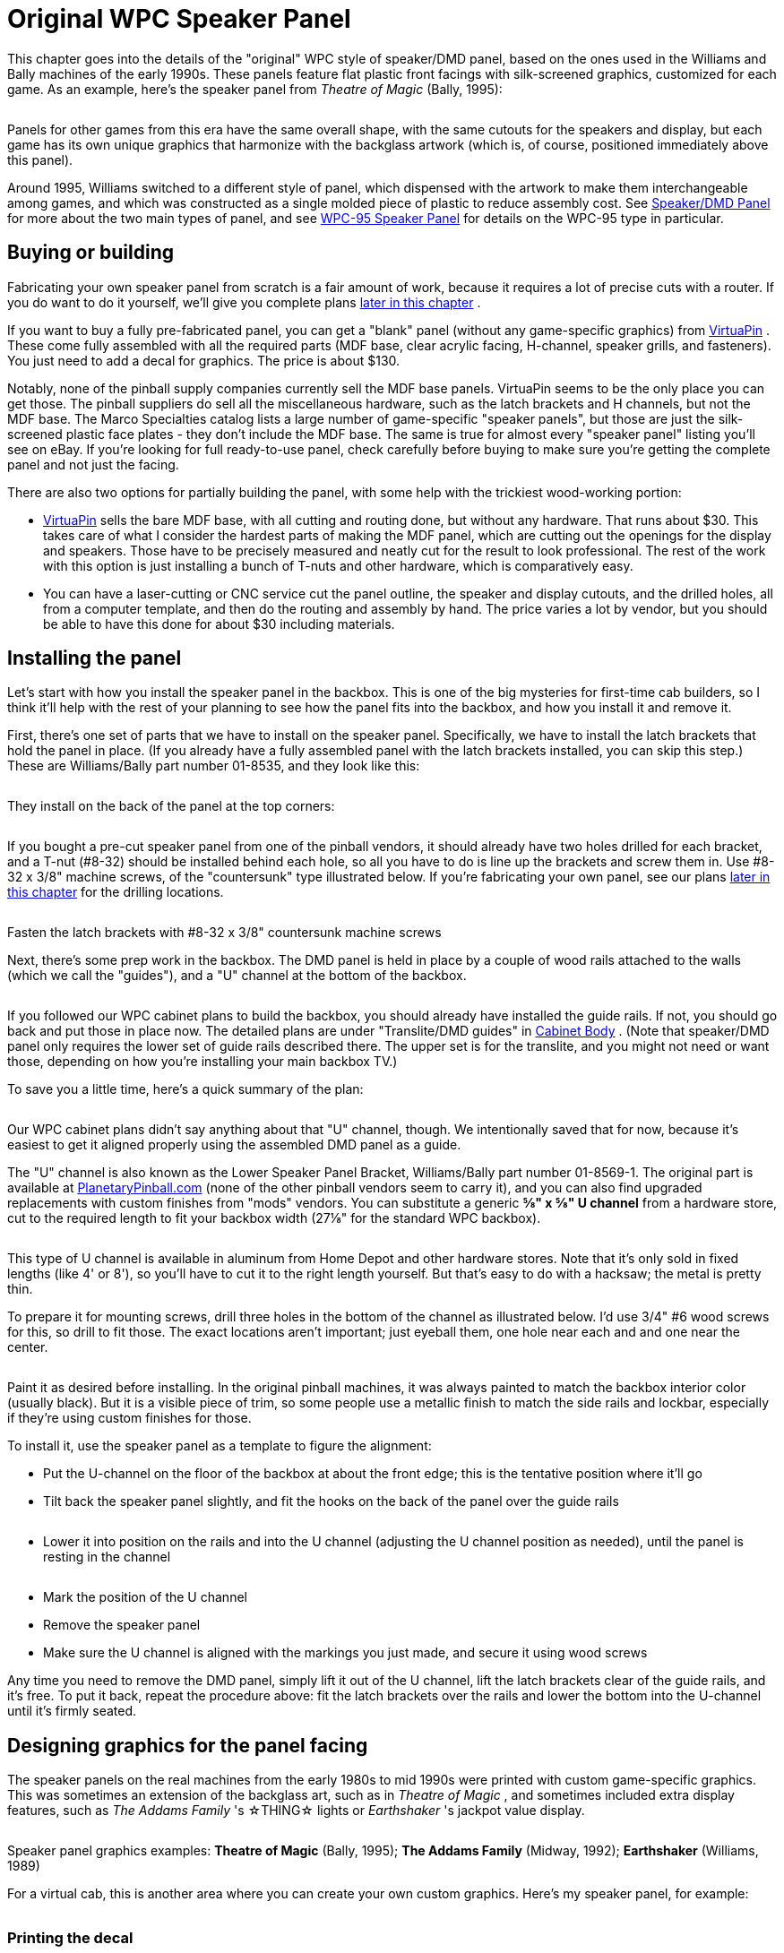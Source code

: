 [#dmdAssemblyOriginal]
= Original WPC Speaker Panel

This chapter goes into the details of the "original" WPC style of speaker/DMD panel, based on the ones used in the Williams and Bally machines of the early 1990s.
These panels feature flat plastic front facings with silk-screened graphics, customized for each game.
As an example, here's the speaker panel from _Theatre of Magic_ (Bally, 1995):

image::images/tom-speaker-panel.png[""]

Panels for other games from this era have the same overall shape, with the same cutouts for the speakers and display, but each game has its own unique graphics that harmonize with the backglass artwork (which is, of course, positioned immediately above this panel).

Around 1995, Williams switched to a different style of panel, which dispensed with the artwork to make them interchangeable among games, and which was constructed as a single molded piece of plastic to reduce assembly cost.
See xref:dmdAssembly.adoc#dmdAssembly[Speaker/DMD Panel] for more about the two main types of panel, and see xref:dmdAssemblyWPC95.adoc#dmdAssemblyWPC95[WPC-95 Speaker Panel] for details on the WPC-95 type in particular.

== Buying or building

Fabricating your own speaker panel from scratch is a fair amount of work, because it requires a lot of precise cuts with a router.
If you do want to do it yourself, we'll give you complete plans xref:#dmdPanelPlans[later in this chapter] .

If you want to buy a fully pre-fabricated panel, you can get a "blank" panel (without any game-specific graphics) from link:https://virtuapin.net/[VirtuaPin] .
These come fully assembled with all the required parts (MDF base, clear acrylic facing, H-channel, speaker grills, and fasteners).
You just need to add a decal for graphics.
The price is about $130.

Notably, none of the pinball supply companies currently sell the MDF base panels.
VirtuaPin seems to be the only place you can get those.
The pinball suppliers do sell all the miscellaneous hardware, such as the latch brackets and H channels, but not the MDF base.
The Marco Specialties catalog lists a large number of game-specific "speaker panels", but those are just the silk-screened plastic face plates - they don't include the MDF base.
The same is true for almost every "speaker panel" listing you'll see on eBay.
If you're looking for full ready-to-use panel, check carefully before buying to make sure you're getting the complete panel and not just the facing.

There are also two options for partially building the panel, with some help with the trickiest wood-working portion:

*  link:https://virtuapin.net/[VirtuaPin] sells the bare MDF base, with all cutting and routing done, but without any hardware.
That runs about $30.
This takes care of what I consider the hardest parts of making the MDF panel, which are cutting out the openings for the display and speakers.
Those have to be precisely measured and neatly cut for the result to look professional.
The rest of the work with this option is just installing a bunch of T-nuts and other hardware, which is comparatively easy.
* You can have a laser-cutting or CNC service cut the panel outline, the speaker and display cutouts, and the drilled holes, all from a computer template, and then do the routing and assembly by hand.
The price varies a lot by vendor, but you should be able to have this done for about $30 including materials.

== Installing the panel

Let's start with how you install the speaker panel in the backbox.
This is one of the big mysteries for first-time cab builders, so I think it'll help with the rest of your planning to see how the panel fits into the backbox, and how you install it and remove it.

First, there's one set of parts that we have to install on the speaker panel.
Specifically, we have to install the latch brackets that hold the panel in place.
(If you already have a fully assembled panel with the latch brackets installed, you can skip this step.) These are Williams/Bally part number 01-8535, and they look like this:

image::images/speaker-dmd-bracket.png[""]

They install on the back of the panel at the top corners:

image::images/dmd-panel-bracket-positions.png[""]

If you bought a pre-cut speaker panel from one of the pinball vendors, it should already have two holes drilled for each bracket, and a T-nut (#8-32) should be installed behind each hole, so all you have to do is line up the brackets and screw them in.
Use #8-32 x 3/8" machine screws, of the "countersunk" type illustrated below.
If you're fabricating your own panel, see our plans xref:html#dmdPanelPlans[later in this chapter] for the drilling locations.

image::images/machine-screw-flat-head-countersunk.png[""]

Fasten the latch brackets with #8-32 x 3/8" countersunk machine screws

Next, there's some prep work in the backbox.
The DMD panel is held in place by a couple of wood rails attached to the walls (which we call the "guides"), and a "U" channel at the bottom of the backbox.

image::images/dmd-backbox-prep-1.png[""]

image::images/dmd-backbox-prep-2.png[""]

If you followed our WPC cabinet plans to build the backbox, you should already have installed the guide rails.
If not, you should go back and put those in place now.
The detailed plans are under "Translite/DMD guides" in xref:cabBody.adoc#transliteGuideTrim[Cabinet Body] .
(Note that speaker/DMD panel only requires the lower set of guide rails described there.
The upper set is for the translite, and you might not need or want those, depending on how you're installing your main backbox TV.)

To save you a little time, here's a quick summary of the plan:

image::images/dmd-backbox-prep-3.png[""]

Our WPC cabinet plans didn't say anything about that "U" channel, though.
We intentionally saved that for now, because it's easiest to get it aligned properly using the assembled DMD panel as a guide.

The "U" channel is also known as the Lower Speaker Panel Bracket, Williams/Bally part number 01-8569-1.
The original part is available at link:https://planetarypinball.com/[PlanetaryPinball.com] (none of the other pinball vendors seem to carry it), and you can also find upgraded replacements with custom finishes from "mods" vendors.
You can substitute a generic *⅝" x ⅝" U channel* from a hardware store, cut to the required length to fit your backbox width (27⅛" for the standard WPC backbox).

image::images/u-channel.png[""]

This type of U channel is available in aluminum from Home Depot and other hardware stores.
Note that it's only sold in fixed lengths (like 4' or 8'), so you'll have to cut it to the right length yourself.
But that's easy to do with a hacksaw; the metal is pretty thin.

To prepare it for mounting screws, drill three holes in the bottom of the channel as illustrated below.
I'd use 3/4" #6 wood screws for this, so drill to fit those.
The exact locations aren't important; just eyeball them, one hole near each and and one near the center.

image::images/u-channel-holes.png[""]

Paint it as desired before installing.
In the original pinball machines, it was always painted to match the backbox interior color (usually black).
But it is a visible piece of trim, so some people use a metallic finish to match the side rails and lockbar, especially if they're using custom finishes for those.

To install it, use the speaker panel as a template to figure the alignment:

* Put the U-channel on the floor of the backbox at about the front edge; this is the tentative position where it'll go
* Tilt back the speaker panel slightly, and fit the hooks on the back of the panel over the guide rails

image::images/dmd-panel-install-1.png[""]

image::images/dmd-panel-install-2.png[""]

* Lower it into position on the rails and into the U channel (adjusting the U channel position as needed), until the panel is resting in the channel

image::images/dmd-panel-install-3.png[""]

image::images/dmd-panel-install-4.png[""]

* Mark the position of the U channel
* Remove the speaker panel
* Make sure the U channel is aligned with the markings you just made, and secure it using wood screws

Any time you need to remove the DMD panel, simply lift it out of the U channel, lift the latch brackets clear of the guide rails, and it's free.
To put it back, repeat the procedure above: fit the latch brackets over the rails and lower the bottom into the U-channel until it's firmly seated.


== Designing graphics for the panel facing

The speaker panels on the real machines from the early 1980s to mid 1990s were printed with custom game-specific graphics.
This was sometimes an extension of the backglass art, such as in _Theatre of Magic_ , and sometimes included extra display features, such as _The Addams Family_ 's ☆THING☆ lights or _Earthshaker_ 's jackpot value display.

image::images/tom-speaker-panel.png[""]

image::images/taf-speaker-panel.png[""]

image::images/earthshaker-speaker-panel.png[""]

Speaker panel graphics examples: *Theatre of Magic* (Bally, 1995); *The Addams Family* (Midway, 1992); *Earthshaker* (Williams, 1989)

For a virtual cab, this is another area where you can create your own custom graphics.
Here's my speaker panel, for example:

image::images/pinscape-speaker-panel.png[""]

=== Printing the decal

There's a slight complication in using a decal for the speaker panel graphics: the cutout in the middle for the display.

With all the other decals in your cab, holes in the middle are no problem.
You can just cut them out with an X-acto knife after installing the decal, by running the knife around the edge of the hole.
That technique works for the flipper button holes, coin door cutout, etc, but it won't work here! The problem is that we're going to affix these decals to the clear acrylic facing, and _there's no DMD hole to trace_ in the acrylic facing.
In the original design that Williams used, and in both our plans and VirtuaPin's products, the acrylic facing is continuous across the DMD area with no cutout.
The speaker openings _are_ cut out, by necessity, but not the DMD area.
This was intentional in the Williams machines, probably mostly to protect the display physically, but it also creates a cleaner appearance.

So if it's impossible to use the X-acto knife tracing technique, what can we do?
There are a couple of potential ways to handle this, but really only one good way:

* Not so good: Print the whole decal on transparent film.
This is what I thought of first when I was building my cab, but Brad Bowman (the printing pro who did my decals) set me straight on this, explaining why it's not a good idea.
To do it right, you'd need the print shop to print an opaque white layer under your graphics, which most retail print ships can't do.
Without an opaque white backing, the graphics would be invisible against a black MDF background, and washed out against a white MDF background.
In addition, you don't want the sticker to cover the DMD opening anyway, even if it were transparent, since it wouldn't be as crystal clear as the acrylic.
* Good: Print on normal opaque stock, and have your print shop laser-cut the DMD opening out of the decal during production.
This is the right solution, and most print shops can do it.
You give them a cutting template and they'll make the cutouts as specified.
You can have them laser-cut the speaker openings at the same time so that you don't have to cut those out by hand later.
I used this approach for my speaker panel decal and it worked perfectly.

Applying a decal with cutouts is easier than you'd think.
The trick is that the print shop will install a "mask" on the visible side of the decal.
The mask is a layer of adhesive paper (similar to masking tape) that covers the whole decal, including the cutout areas.
It makes installing a decal with cutouts just like installing a decal without any cutouts.
Once the decal is in place, you peel off the mask, and what's left behind is the decal with your cutout areas removed.

Here's the cutting plan for the decal.
This is based on the plans we provide later in this section, so it'll work if you're fabricating your own panel based on our plans.
If you're using pre-cut panels from VirtuaPin or another vendor, I'd take measurements from your physical panel instead of relying on this, since there might be some variations in different vendors' versions of the panel.

image::images/speaker-panel-orig-decal.png[""]

Some notes:

* Center the speaker cutout circles vertically
* The speaker cutout circles should be exactly the same size as the ones used in your MDF panel and acrylic facing (the usual sizes are 3¾" diameter cutouts for 4" speakers, and 4¾" diameter cutouts for 5.25" speakers)
* Center the speaker cutout pair left-to-right in the overall decal width
* Center the DMD cutout left-to-right in the overall decal width
* Many printers will want you to include some extra padding around the perimeter of your design, such as an extra 1" all the way around.
Adjust the cut positions accordingly.

== Painting

Before assembling the panel, you should paint the MDF panel in the desired finish color.
The most important areas to paint are the inside edges of the DMD and speaker openings, since those are visible through the cutouts.
Everything else is hidden - the whole front is hidden by the plastic facing, and the back is inside the machine.
I found it easiest to paint the whole front side, getting the edges of the cutouts while I was at it.
This also ensures that you won't see any raw MDF poking out around any of the openings.
The original Williams panels are painted flat black, which helps avoid any reflections around the display.

I think it's better not to paint the back side, in case you want to use any adhesive fasteners for anything attached to the back.

== Assembling the panel

Here's the procedure for assembling the panel from parts.
If you bought a partially assembled panel from VirtuaPin, just skip the parts where we talk about things they've already installed for you.

=== Install the T-nuts

Install #8-32 T-nuts for the speakers, latch brackets, and H-channel, as illustrated below.
The T-nuts are all installed from the *front* side of the panel.
The front is the side with the insets around the speakers.

image::images/tnut-detail-1.png[""]

image::images/tnut-detail-2.png[""]

image::images/speaker-panel-tnuts-speakers.png[""]

image::images/speaker-panel-tnuts-latches.png[""]

image::images/speaker-panel-tnuts-h-channel.png[""]

When all the T-nuts are installed, it should look something like this:

image::images/speaker-panel-tnuts-done.png[""]

=== Install the DMD screws

The original WPC speaker panels used an unusual type of screw for the DMD attachment points, known as a "spiral fin shank" screw.
These have flat nail-like heads, machine screw threading down most of their length, and wood screw threading at the top (head) end.
This weird combination is designed so that you can permanently fasten the screw to a wood panel with the threaded end sticking out, to make an attachment point.

image::images/spiral-fin-shank-screw.jpg[""]

These are so minutely specialized that you can probably only find them from pinball vendors like Marco Specialties or Pinball Life.
Look for Williams/Bally part numbers 237-5957-00 (#6-32 x 1-3/16") or 4506-01104-20 (#6-32 x 1-1/4").

If you prefer to avoid the special pinball parts, you can make this work with ordinary #6-32 x 1-1/4" machine screws.
It takes a little extra improvisation, which we'll explain below.

With either type of hardware, you insert screws from the *front* side of the panel, as illustrated below.

image::images/speaker-panel-dmd-screws.png[""]

image::images/speaker-panel-dmd-screws-2.png[""]

Note how the screws go in through the front side of the panel so that the threaded ends stick out the back.
These screws are going to serve as mounting posts for the DMD device or laptop display screen.
The DMD (or mounting bracket for your video panel) has holes that will fit over these screws, and you'll use nuts to fasten it.

The arrangement with these screws is unusual in that you want them locked in place on the panel.
You'll use them to secure the DMD device, by fitting nuts onto the bolts - but to make this work, the bolts must be fixed in place so that they can't turn, because you won't be able to access the screw heads after assembling the panel.
If you're using the special fin shank screws mentioned above, they're specifically designed to work this way, but if you opted for ordinary machine screws instead, they'll need a little help.

For the special spiral fin shank screws:

* Push the screw into the hole in the panel, tapping it with a hammer if necessary, until it's pushed through up to the "fin" portion
* Slip a #6 washer over the threaded end sticking out the back
* Fit a #6-32 nut onto the threaded end
* Tighten the nut, holding/pressing the head to keep the screw from turning
* As you tighten the nut, the fin threading will be forced to tap into the wood like a wood screw
* Keep tightening the nut until the fin is fully embedded in the wood and the head is flush
* Remove the nut and washer; the screw should stay securely locked into the panel by the fin threading

For ordinary #6-32 machine screws, the best way I can think of to keep the screws locked to the panel is to glue the heads into place with epoxy or other strong glue.
I don't recommend using nuts or other fasteners instead, in part because they might get in the way of the DMD or video panel, and in part because they could loosen over time.
You won't be able to access the heads after assembly because of the way the front plastic facing will be attached with adhesive, so the screws really have to be permanently installed.
Here's the procedure I used:

* Mix up some epoxy, or use some other strong glue of your choice
* Insert the four DMD screws from the *front* side of the panel, so that their heads are all the way into the little recesses
* For each screw, back it out just enough to expose the head, put a generous dab of glue all around the head under it, then push it back in all the way in
* Keep the panel turned front-side-down while the glue dries, so that the glue won't ooze down the screw threads
* Put wax paper (or something that the glue won't stick) to under the panel while it dries, in case any glue drips

The idea is to glue all the screws in place at the heads without spreading glue over the rest of their length.
You still want to be able to fit nuts onto them to install the DMD panel, so you don't want any glue smearing onto the threads while you insert the screws or dripping down the threads after they're installed.

=== Install the speaker grills

Parts:

* For 4" speaker openings: Stern 535-8081-00, 535-8081-01.
Available in a variety of colors, including metallic finishes.
* For 5.25" speaker openings: I can't find any speaker screens specifically for 5.25" speakers in the old panels.
The closest thing is the speaker grills for the WPC-95 panels, Williams/Bally 04-10382-7-4.
Those are for the 5.25" squarish openings in the newer panels, but they should also fit the round openings in the old panels, possibly with a little trimming required.
Another option is to get a pair of the 7" screens designed for use with the subwoofer ports in the bottom of the main cabinet (Williams 03-8603-1, 03-8603-3, 01-6733).
Those are the same material, and it's easy to cut them to a smaller size with scissors.
* If you want to look for the raw materials, the screens are made from perforated plastic, black, 1/16" thick, with 1/8" holes on staggered 3/16" centers, 40% open.
That turns out to be a common perforation pattern for both plastic and metal sheets (such as stainless steel or brass, which can look nice in some color schemes).
You can find materials like this from bulk industrial supply vendors online.
The snag is that those guys all sell in large sheets, which can be pricey.
Expect to pay upwards of $50 for a 24x24 inch or larger sheet of plastic, and more for metal sheets.
The other snag is that, for whatever reason, it's hard to find the bulk plastic sheets in black - they're usually white or gray.
But that might be just the thing for your color scheme.

The speaker grills install on the front side of the panel.
Fit them into the recesses around the speakers.

image::images/speaker-panel-grills.png[""]

The 4" type should come with holes pre-cut at the corners to match the screw holes, so align those with the T-nuts.
For the 7" type, you'll have to cut holes at the corners to match the screw holes.

You might want to tape these in place with a little masking tape, to keep them from sliding around during the rest of the assembly procedure.
The screws that attach the speakers will help hold the grills in place once they're installed, but we need something to keep them stationary until then.
Make sure that the tape isn't be visible through the cutouts.

=== Install the acrylic facing

If you're planning to use decals with graphics, apply the decals to the acrylic before installing it.

The acrylic attaches to the MDF with double-sticky tape.
(It seems jury-rigged, but that's the way they built many of the originals.
Some apparently used glue instead, but I find the tape easier to work with.) Use a good quality foam tape, but not one of the super-strong permanent adhesives, because you might want to be able to pry this thing off at some point.
There all of those buried parts that you can't get to any other way.
And don't get carried away with vast amounts of tape.
A couple of pieces of tape at the bottom corners should be enough.
The whole top edge will be held in place by the "H" channel molding, so you don't really need any tape there.

Once the tape is in place, carefully align the facing with the MDF and press it onto the tape.

=== Install the latch brackets

The latch brackets are Williams/Bally part number 01-8535:

image::images/speaker-dmd-bracket.png[""]

They install on the back of the panel at the top corners:

image::images/dmd-panel-bracket-positions.png[""]

Install each bracket with two #8-32 x 3/8" countersunk machine screws:

image::images/machine-screw-flat-head-countersunk.png[""]

=== Install the H-channel trim

The H channel trim goes across the top of the panel.
Orient the channel so that the screw holes are on the back side, on the bottom half, so that they align with the screw holes in the MDF.

image::images/speaker-panel-h-channel-1.png[""]

image::images/speaker-panel-h-channel-2.png[""]

Fasten the panel with four #8-32 x 3/8" pan-head machine screws.
On the real machines, they also use external-tooth lock washers with these.

Note that the H channel and MDF panel both have holes for five screws.
You should *omit the middle screw* .
The Williams panels also usually left out the middle screw, because it's too close to the DMD.
This is even more important with an LCD video display, since it'll extend a little past the top of the H channel - if the screw is there, it can come into contact with the face of display and scratch it.
Better to leave it out to avoid that.

image::images/speaker-panel-h-channel-3.png[""]

== Installing the speakers

This part should be easy.
Your speakers should have mounting holes arranged in a square pattern around the perimeter of its base plate.
Assuming your speakers are the right size for your panel, these should line up with the four pre-installed T-nuts around the perimeter of each speaker opening in the panel.

image::images/speaker-mounting.png[""]

Fasten with #8-32 screws.
You might need to try different lengths to find the right length, since it depends on how tall the base ring around the speaker housing is.
Make sure the screws aren't so long they hit the acrylic on the other side; you can always add some washers to take up extra length if needed.

The real machines use external-tooth lock washers with the screws to help secure them.
This is to help prevent the screws from working themselves loose from vibration - and obviously, a speaker's whole job is to produce a lot of vibration.

If your speakers don't fit the panel, you can either replace them with speakers that do fit, or you can create an ad hoc adapter from another piece of MDF or plywood.
To create an adapter, cut a piece of MDF slightly larger than your speaker's footprint, with a circular cutout large enough for the speaker aperture, and mount your speaker to that.
Drill holes in the adapter to match the speaker mounting holes in the speaker/DMD panel, then mount the adapter to the panel.


[#speaker-led-strips]
== Installing speaker LED strips

One of the popular mods with the pinball collectors these days is speaker lighting, usually via LED strips placed around the perimeter of the speaker openings.

image::images/speaker-leds.png[""]

You can buy retail kits to retrofit this kind of lighting into the real machines.
One of those would easily adapt to a virtual cab since we're using identical speaker panels.
But as long as you're assembling your own panel, it's actually pretty easy (and inexpensive) to add lights yourself.

The parts required are:

* The common "5050" RGB strips sold on eBay, RGB, 1cm wide, 60 LEDs per meter (the exact same type used for xref:lightStrips.adoc#lightStrips[undercab lighting] ).
You need a length equal to the twice the circumference of your speaker openings; about 1 meter should be plenty.
* image:images/cheap-led-strip-controller.png[""]
One "Mini Controller for RGB LED light strips" from eBay; many types are available, including remote controlled and Wi-Fi, but the cheap "mini 3 key" type (about $3-5) like the one pictured at right is more than adequate for this job
* 1cm nylon spacers for your speakers, quantity 8
* Stiff cardboard or similar material, black

If you're lucky, you won't even need the spacers and cardboard.
The 4" speakers I got from Flipper Fidelity have a built-in 5/8"-deep spacer ring at the front, which is perfect for this - I simply stuck my LED strips around the inside perimeter of the spacer ring.

But most speakers don't have any sort of spacer at the front, so you have to fashion your own.
Cut a 1 cm-wide strip of the cardboard or other material you're using as the spacer - equal to the width of the LED strip.
Form this into a circle.
Stick the LED strip to the inside.
Position it over the speaker opening in the panel.
Use the nylon spacers to install the speaker just behind the ring.

image::images/speaker-lights-1.png[""]

Alternatively, you might be able to stick the LED strip directly to the perimeter of the speaker cutout circle in the MDF itself.
The only snag is that the MDF isn't as thick as the LED strips are wide, so it's not a perfect fit.
The LED strips are 1 cm wide, and the MDF is only about 7 mm thick here because of the speaker grill routing on the front, so the LED strip will stick out beyond the back of the panel by about 3 mm.
If your speaker's cone is a little recessed, the excess might happen to fit into the recess, in which case you're done.
But if there's not room, you can add 5 mm nylon spacers between the speaker and the panel, or you can just use a few washers to serve as spacers.

=== Wiring the speaker LEDs

The red and black wires coming out of the mini-controller have to be wired to 12VDC power, so you'll need to run some hookup wire into your cab where you can get to a 12V power supply.
The LED connection to the mini-controllers usually use those little 4-pin LED strip connectors, which you can also find on eBay.
See xref:lightStrips.adoc#lightStrips[Undercab Lighting] for information on the peculiar little connectors used with these light strips - since these are the same type of light strip, you should be able to cobble together the right set of connectors by consulting that section.

It can be a little difficult to manage the wires attaching to the LED strip.
I don't have any particular tricks to suggest; just be patient until you find an arrangement that works.
You should secure the wiring to the back of the panel with a couple of wire clips once you have a good setup so that you don't pull it loose in future work.

I simply wired the strips in my two speakers together with hookup wire, so that they both run off of the same controller.
The controller I have remembers its last mode setting, so it's a set-and-forget sort of thing.
You just click through the modes until you find one you like, and leave it there; that same mode will then be used each time you power up the machine.
The mode I use on my machine is a slow color rotation.

If you prefer, you can skip the mini-controller entirely, and instead use your feedback controller and DOF to control the speaker lights.
This is just a matter of wiring the speaker LED strips exactly like the same way you wire your undercab strips, as explained in xref:lightStrips.adoc#lightStrips[Undercab Lighting] .
The DOF config tool doesn't have a pre-programmed toy for "Speaker Lights", so the simplest thing to do is wire the speaker lights directly to your undercab lights, so that they use the same DOF color effects.

==

== Foam tape around the DMD opening

This is optional, but on the real machines, they installed a ring of 1/4"-thick black foam tape around the DMD opening on the back of the panel.
Common weatherstripping tape works perfectly, and it's cheap.
To match the original equipment, use tape that's 1/4" thick and 3/4" wide, self-adhesive on one side.
(Don't use double-sticky tape - you don't want it to stick to the display device.) Simply affix a strip on each edge of the DMD opening, flush with the edge.
Black tape is best because it'll be essentially invisible and won't reflect any glare from the display, and it's the easiest thing to find anyway.

image::images/DMD-Panel-Foam-Tape.png[""]

Use black foam weatherstripping tape around the edges of the DMD opening, 1/4" thick by 3/4" wide.
This protects the display panel from scratches and creates a little gap between the display and the back of the MDF, which is especially helpful for LCD panels.

They used foam tape on the real machines with the original amber plasma DMD devices, but it happens to be even more beneficial with LCD panels.
The tape protects the display from scratches, reduces rattles (there are speakers attached right next to this thing, after all!), and it spaces things out a little bit.
The extra space is especially helpful with LCDs because of the way they stick up slightly above the top of the MDF panel.
The extra space keeps the panel from pressing against the top "H" channel trim.

== Installing a real DMD

It's easy to install a real DMD device in the standard panel, since the layout of the "posts" you installed earlier is designed specifically to fit the mounting holes on the DMD.
All real DMD devices should use exactly the same mounting hole pattern that they used on the original displays from the 1990s.

Your DMD device should have corner mounting holes that line up with the four "posts" sticking up out of the back of the panel - those 1¼" screws that we epoxied into the panel earlier.
Fit the DMD mounting holes over the posts and seat the front of the DMD flush against the panel.
Use #6-32 nuts with lock washers to fasten it.

== Installing a video panel for the DMD

Installing a laptop LCD panel in place of a DMD device takes some improvisation, since the speaker panel wasn't designed with this in mind.
There are some slight mismatches that we have to work around.

The first mismatch is that the laptop panel will probably be too tall.
A 15.6" 16:9 LCD display is a perfect fit for the width of the DMD opening, but it's much taller than the opening, and it's even a little taller than the speaker panel overall.
Being taller than the opening is no problem; when you set up the window layouts in your various pinball programs, you can just move the DMD window so that it's in the visible portion of the display, and leave the hidden portion of the display unused.
Being taller than the whole panel is a little more of a problem in that a small portion (usually less than an inch) will stick up above the top of the panel.
But that's usually not a problem.
If you're using a translite, the translite will sit directly above the top of the panel, resting in the H-channel, so the excess portion of the laptop display will be hidden behind the translite.
There's usually nothing else occupying this space, so there shouldn't be any conflicts.
So the height mismatch, at least, is one of those things that looks like it might be a problem, but ends up solving itself.

image::images/speaker-panel-lcd-2.png[""]

The second mismatch, which does require some work on your part, is that the LCD panel won't have any mounting hardware that lines up with the "posts" on the speaker panel.
A suitably sized panel should just fit between the posts side-to-side.

image::images/speaker-panel-lcd-1.png[""]

So you have to come up with your own mounting apparatus.
It's not hard, but I don't have any "standard" solution to suggest.
I used sheet metal to fashion some brackets that fit over the "posts" and hold down the edges of the panel, securing these with nuts on the posts.
If you want something more off-the-shelf, you might try looking at picture/mirror hangers at a hardware store - something like a mirror clip would probably work.

[#dmdPanelPlans]
== Speaker panel construction plans

The original Williams speaker/DMD panel was designed to hold an asymmetrical speaker pair, with a large 5.25" speaker on the left and a small 3" speaker on the right.
The speaker cutouts and mounting holes in the panels were sized to match.
The different speakers were used because, contrary to appearances, they were _not_ a left/right stereo pair.
They were in fact a midrange/tweeter pair, and were wired for monophonic playback.

In contrast, most virtual cab builders today use a pair of full-range car speakers, and connect them as a stereo pair.
As a result, we want the two speaker openings to be the same size, unlike the original Williams panels with their asymmetrical cutouts.

Fortunately, it's easy to adapt the basic speaker panel plan to whatever mix of speaker sizes you prefer.
Everything about the plan stays the same except for the size of the speaker cutouts and the positions of the screw holes for mounting the speakers - those obviously have to be changed to match the speakers you're using.

So we'll start with the base plan, with all the specs that are independent of speaker size.
Then we'll provide two sub-plans for the most commonly used speaker sizes: 4" and 5.25".
Those are the sizes that almost everyone uses because they're standard sizes for car speakers, which means that lots of options aFre available.

=== Materials

* The main panel is *3/8" MDF* (medium-density fiberboard)
* The plastic cover on the original equipment was 2mm PETG, but most virtual cab builders use *2mm clear acrylic* , since it's easier to find
* Optionally, a decal printed with custom artwork

The original equipment had the artwork screen-printed directly onto the PETG cover, but that's not practical for most DIYers.
You can easily have a custom decal printed, and it'll look just as good.

=== Base plan

Everything in the base plan is independent of speaker size, so start with this regardless of what type of speakers you're using.

all the routed insets (shown in the diagrams below as green and orange areas) are on the same side, which will be the front of the panel when it's done.

The panel is symmetrical left to right (the left side is a mirror image of the right side), so everything in the panel should be referenced to the center point.
This will be especially helpful if you're using a custom width.

image::images/speaker-panel-plan-tnuts.png[""]

All illustrations below show the front side of the panel (the side with the acrylic overlay, facing the player).

image::images/speaker-panel-plan-orig-base-1.png[""]

image::images/speaker-panel-plan-orig-base-2.png[""]

image::images/speaker-panel-plan-orig-base-3.png[""]

image::images/speaker-panel-plan-orig-base-4.png[""]

image::images/speaker-panel-plan-orig-base-5.png[""]

image::images/speaker-panel-plan-orig-base-6.png[""]

image::images/speaker-panel-plan-orig-base-7.png[""]

NOTE: if you're using the special spiral fin shank screws for the DMD attachment posts, drill 1/8" holes; if you're using ordinary machine screws, drill 9/64".
The smaller hole will help the fin shank screw fasten more securely.

=== Cutouts for 4" speakers

Use these speaker cutouts if you're using speakers that fit the standard 4" car speaker design.
Everything else is the same as in the base plan above.
Center the cutouts in the speaker grill area.

image::images/speaker-panel-plan-orig-4in-1.png[""]

image::images/speaker-panel-plan-orig-4in-2.png[""]

=== Cutouts for 5.25" speakers

Use these speaker cutouts if you're using speakers that fit the standard 5.25" car speaker design.
Everything else is the same as in the base plan above.
Center the cutouts in the speaker grill area.

image::images/speaker-panel-plan-orig-5in-1.png[""]

image::images/speaker-panel-plan-orig-5in-2.png[""]

=== Cutouts for custom speaker sizes

Since the base plan is independent of speaker size, it's easy to use any non-standard speaker size.

To create a custom plan:

* Start with the base plan
* Measure the distances between the *centers* of the mounting holes on your speaker, as shown below:

image::images/custom-speaker-measuring.png[""]

* For the circular cutout, use a diameter of *D minus 3/4"*
* Center the circular cutout in the speaker grill area

image::images/custom-speaker-placement.png[""]

* Use the speaker as a template to mark the positions of the mounting holes, centering it on the circular cutout, or use the measured side distance "S":

image::images/custom-speaker-placement-2.png[""]

* Drill and route the mounting holes using the normal #8 T-nut scheme from the base plan

=== Front facing

The plastic facing, thankfully, has a much simpler cutting plan than the MDF.
The only cut lines needed are the exterior outline and the two speaker opening cutouts.

image::images/speaker-panel-orig-facing.png[""]

Center the speaker cutouts vertically, and center the pair horizontally, with the spacing between their centers as shown.

The cutout circles should be exactly the same size as the speaker cutout circles in the MDF panel.
The usual sizes are 3¾" diameter cutouts for 4" speakers, and 4¾" diameter cutouts for 5.25" speakers, but go with whatever you used for the MDF panel.

The width we're using for the plastic facing is a hair less than the width of the MDF panel (1/16" less, to be precise).
This is intentional, and it also seems to be what Williams did, at least for the panels I've measured.
My rationale for making it slightly narrow is to allow a little room for error in case you don't get the width cut perfect on both pieces.
The MDF is sized to be a tight fit to the backbox, so if the facing were to overhang the MDF on either side, it might not fit at all.
Cutting the facing a hair narrower than the MDF makes it a little more forgiving, especially considering that you also have to line up the speaker cutouts on both pieces.

=== WPC-95 style facing

If you want to emulate the xref:dmdAssemblyWPC95.adoc#dmdAssemblyWPC95[WPC-95 style] using the original style's MDF construction, you could substitute matte black acrylic for the clear acrylic, and cut out the DMD opening in the facing.
(With clear acrylic facing, the DMD is normally left covered by the acrylic, and that portion is left transparent rather than being covered by graphics.)

One visual difference with the WPC-95 style facing is that the speaker cutouts in the front facing are square rather than round.
Approximately square, anyway; the sides are a little rounded, as illustrated below.

Here's a cutting plan for the acrylic layer using this design.

image::images/speaker-panel-facing-wpc95.png[""]

Use that for the acrylic facing only.
For the MDF portion, use the base plan with 5.25" circular speaker cutouts.

Note that this still won't look exactly like a true WPC-95 speaker panel.
The plastic on those panels is textured to give it a satin finish, which you wouldn't be able to reproduce precisely with acrylic.
In addition, the edges of the speaker and DMD cutouts are beveled with a rounded fillet; the edges will be squared with laser-cut acrylic.
But those differences are very minor; only a real pinball nerd would ever notice them.

=== Customizing the width

If you're using a custom backbox size, adjust the overall width of your panel to just slightly less than the inside width of your backbox - 1/16" to 1/8" less, depending on how tight a fit you want.
For comparison, the original Williams speaker panels are about 1/16" less than the inside width of the standard backbox.

Here's how to adjust the other elements when changing the width:

* Keep the DMD cutout centered, and at the same height
* Keep the latch bracket T-nuts at the same distances from the outside edges
* Keep the H-channel T-nuts at the same distance from the top edge
* Place the middle H-channel T-nut on the left/right centerline, and position all the other H-channel T-nuts based on their distances from the middle one
* The standard H-channel trim will fit fine on a wider-than-standard panel; it'll just leave some uncovered space at the sides.
You'll have to cut the H-channel for a narrower-than-standard panel.
Cut equal amounts from either side so that the screw holes remain centered.
* Adjust the speaker positions left-to-right for the desired appearance; nothing else depends on these positions, so you can put them wherever you like as long as they don't conflict with the DMD, latch brackets, or H-channel

